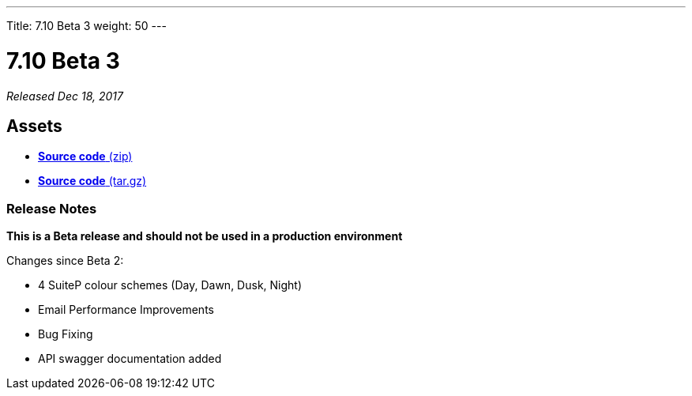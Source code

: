 ---
Title: 7.10 Beta 3
weight: 50
---

:experimental:

= 7.10 Beta 3

_Released Dec 18, 2017_

== Assets

* https://github.com/salesagility/SuiteCRM/archive/v7.10-beta-3.zip[*Source
code* (zip)]
* https://github.com/salesagility/SuiteCRM/archive/v7.10-beta-3.tar.gz[*Source
code* (tar.gz)]

=== Release Notes

*This is a Beta release and should not be used in a production environment*

Changes since Beta 2:

* 4 SuiteP colour schemes (Day, Dawn, Dusk, Night)
* Email Performance Improvements
* Bug Fixing
* API swagger documentation added
